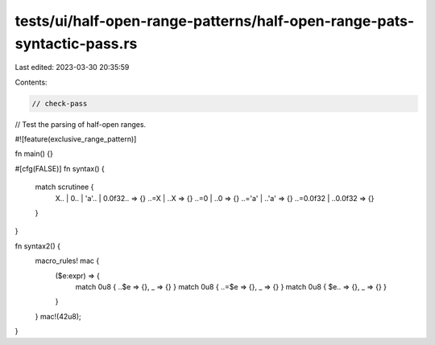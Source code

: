 tests/ui/half-open-range-patterns/half-open-range-pats-syntactic-pass.rs
========================================================================

Last edited: 2023-03-30 20:35:59

Contents:

.. code-block:: rs

    // check-pass

// Test the parsing of half-open ranges.

#![feature(exclusive_range_pattern)]

fn main() {}

#[cfg(FALSE)]
fn syntax() {
    match scrutinee {
        X.. | 0.. | 'a'.. | 0.0f32.. => {}
        ..=X | ..X => {}
        ..=0 | ..0 => {}
        ..='a' | ..'a' => {}
        ..=0.0f32 | ..0.0f32 => {}
    }
}

fn syntax2() {
    macro_rules! mac {
        ($e:expr) => {
            match 0u8 { ..$e => {}, _ => {} }
            match 0u8 { ..=$e => {}, _ => {} }
            match 0u8 { $e.. => {}, _ => {} }
        }
    }
    mac!(42u8);
}


